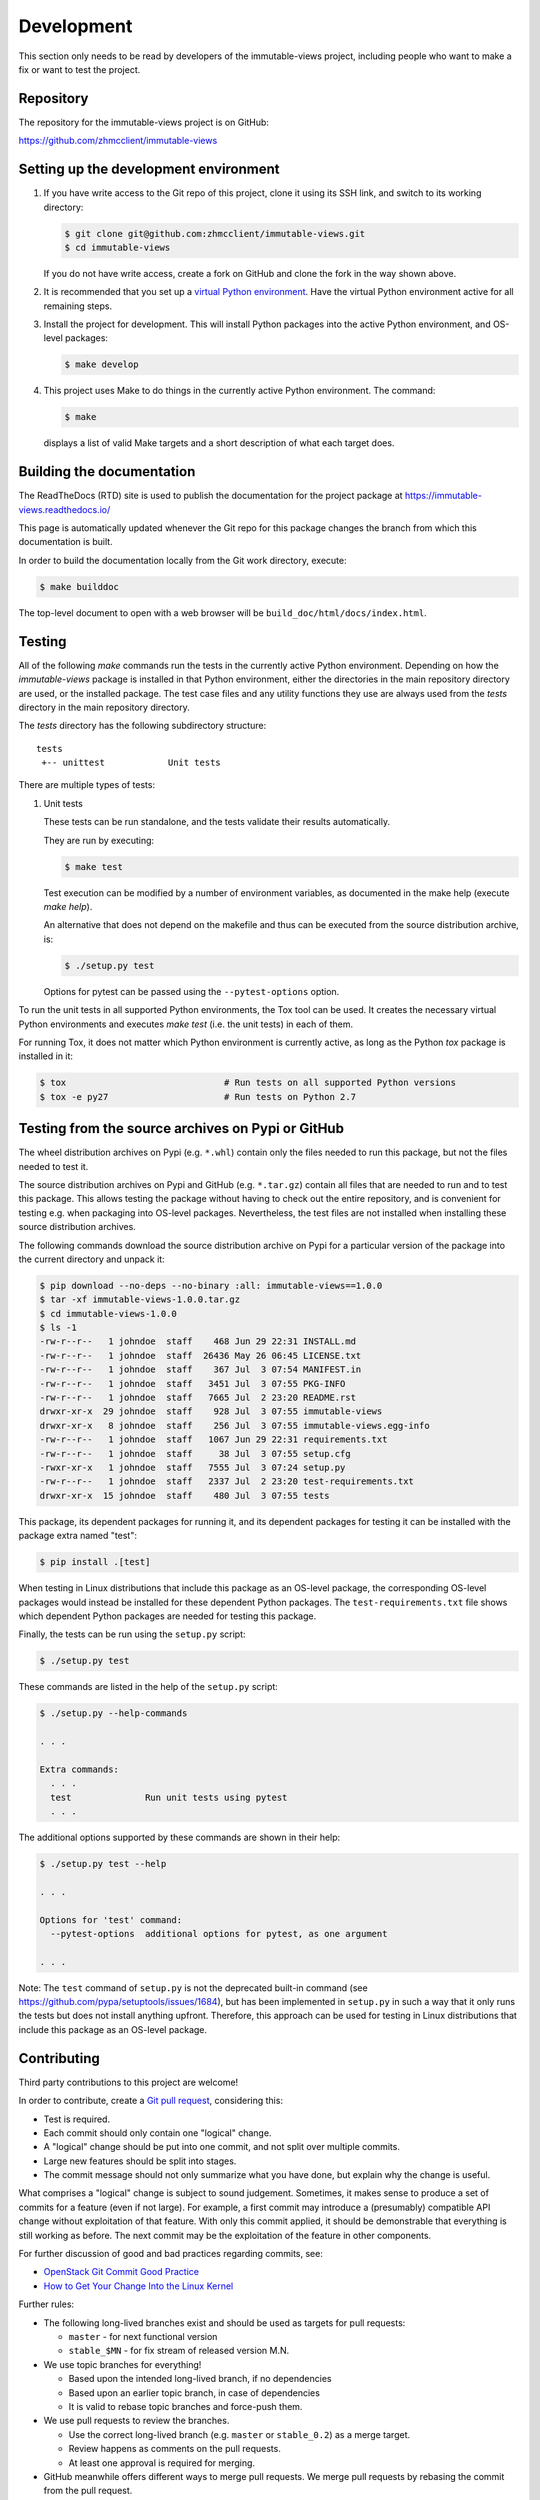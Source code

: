 
.. _`Development`:

Development
===========

This section only needs to be read by developers of the
immutable-views project,
including people who want to make a fix or want to test the project.


.. _`Repository`:

Repository
----------

The repository for the immutable-views project is on GitHub:

https://github.com/zhmcclient/immutable-views


.. _`Setting up the development environment`:

Setting up the development environment
--------------------------------------

1. If you have write access to the Git repo of this project, clone it using
   its SSH link, and switch to its working directory:

   .. code-block:: bash

        $ git clone git@github.com:zhmcclient/immutable-views.git
        $ cd immutable-views

   If you do not have write access, create a fork on GitHub and clone the
   fork in the way shown above.

2. It is recommended that you set up a `virtual Python environment`_.
   Have the virtual Python environment active for all remaining steps.

3. Install the project for development.
   This will install Python packages into the active Python environment,
   and OS-level packages:

   .. code-block:: bash

        $ make develop

4. This project uses Make to do things in the currently active Python
   environment. The command:

   .. code-block:: bash

        $ make

   displays a list of valid Make targets and a short description of what each
   target does.

.. _virtual Python environment: https://docs.python-guide.org/en/latest/dev/virtualenvs/


.. _`Building the documentation`:

Building the documentation
--------------------------

The ReadTheDocs (RTD) site is used to publish the documentation for the
project package at https://immutable-views.readthedocs.io/

This page is automatically updated whenever the Git repo for this package
changes the branch from which this documentation is built.

In order to build the documentation locally from the Git work directory,
execute:

.. code-block:: bash

    $ make builddoc

The top-level document to open with a web browser will be
``build_doc/html/docs/index.html``.


.. _`Testing`:

.. # Keep the tests/README file in sync with this 'Testing' section.

Testing
-------


All of the following `make` commands run the tests in the currently active
Python environment.
Depending on how the `immutable-views` package is installed in
that Python environment, either the directories in the main repository
directory are used, or the installed package.
The test case files and any utility functions they use are always used from
the `tests` directory in the main repository directory.

The `tests` directory has the following subdirectory structure:

::

    tests
     +-- unittest            Unit tests

There are multiple types of tests:

1. Unit tests

   These tests can be run standalone, and the tests validate their results
   automatically.

   They are run by executing:

   .. code-block:: bash

       $ make test

   Test execution can be modified by a number of environment variables, as
   documented in the make help (execute `make help`).

   An alternative that does not depend on the makefile and thus can be executed
   from the source distribution archive, is:

   .. code-block:: bash

       $ ./setup.py test

   Options for pytest can be passed using the ``--pytest-options`` option.


To run the unit tests in all supported Python environments, the
Tox tool can be used. It creates the necessary virtual Python environments and
executes `make test` (i.e. the unit tests) in each of them.

For running Tox, it does not matter which Python environment is currently
active, as long as the Python `tox` package is installed in it:

.. code-block:: bash

    $ tox                              # Run tests on all supported Python versions
    $ tox -e py27                      # Run tests on Python 2.7


.. _`Testing from the source archives on Pypi or GitHub`:

Testing from the source archives on Pypi or GitHub
--------------------------------------------------

The wheel distribution archives on Pypi (e.g. ``*.whl``) contain only the
files needed to run this package, but not the files needed to test it.

The source distribution archives on Pypi and GitHub (e.g. ``*.tar.gz``)
contain all files that are needed to run and to test this package. This allows
testing the package without having to check out the entire repository, and is
convenient for testing e.g. when packaging into OS-level packages.
Nevertheless, the test files are not installed when installing these source
distribution archives.

The following commands download the source distribution archive on Pypi for a
particular version of the package into the current directory and unpack it:

.. code-block:: bash

    $ pip download --no-deps --no-binary :all: immutable-views==1.0.0
    $ tar -xf immutable-views-1.0.0.tar.gz
    $ cd immutable-views-1.0.0
    $ ls -1
    -rw-r--r--   1 johndoe  staff    468 Jun 29 22:31 INSTALL.md
    -rw-r--r--   1 johndoe  staff  26436 May 26 06:45 LICENSE.txt
    -rw-r--r--   1 johndoe  staff    367 Jul  3 07:54 MANIFEST.in
    -rw-r--r--   1 johndoe  staff   3451 Jul  3 07:55 PKG-INFO
    -rw-r--r--   1 johndoe  staff   7665 Jul  2 23:20 README.rst
    drwxr-xr-x  29 johndoe  staff    928 Jul  3 07:55 immutable-views
    drwxr-xr-x   8 johndoe  staff    256 Jul  3 07:55 immutable-views.egg-info
    -rw-r--r--   1 johndoe  staff   1067 Jun 29 22:31 requirements.txt
    -rw-r--r--   1 johndoe  staff     38 Jul  3 07:55 setup.cfg
    -rwxr-xr-x   1 johndoe  staff   7555 Jul  3 07:24 setup.py
    -rw-r--r--   1 johndoe  staff   2337 Jul  2 23:20 test-requirements.txt
    drwxr-xr-x  15 johndoe  staff    480 Jul  3 07:55 tests

This package, its dependent packages for running it, and its dependent packages
for testing it can be installed with the package extra named "test":

.. code-block:: bash

    $ pip install .[test]

When testing in Linux distributions that include this package as an OS-level
package, the corresponding OS-level packages would instead be installed for
these dependent Python packages. The ``test-requirements.txt`` file shows which
dependent Python packages are needed for testing this package.

Finally, the tests can be run using the ``setup.py`` script:

.. code-block:: bash

    $ ./setup.py test

These commands are listed in the help of the ``setup.py`` script:

.. code-block:: bash

    $ ./setup.py --help-commands

    . . .

    Extra commands:
      . . .
      test              Run unit tests using pytest
      . . .

The additional options supported by these commands are shown in their help:

.. code-block:: bash

    $ ./setup.py test --help

    . . .

    Options for 'test' command:
      --pytest-options  additional options for pytest, as one argument

    . . .

Note: The ``test`` command of ``setup.py`` is not the deprecated built-in
command (see `<https://github.com/pypa/setuptools/issues/1684>`_), but has been
implemented in ``setup.py`` in such a way that it only runs the tests but
does not install anything upfront.
Therefore, this approach can be used for testing in Linux distributions that
include this package as an OS-level package.


.. _`Contributing`:

Contributing
------------

Third party contributions to this project are welcome!

In order to contribute, create a `Git pull request`_, considering this:

.. _Git pull request: https://help.github.com/articles/using-pull-requests/

* Test is required.
* Each commit should only contain one "logical" change.
* A "logical" change should be put into one commit, and not split over multiple
  commits.
* Large new features should be split into stages.
* The commit message should not only summarize what you have done, but explain
  why the change is useful.

What comprises a "logical" change is subject to sound judgement. Sometimes, it
makes sense to produce a set of commits for a feature (even if not large).
For example, a first commit may introduce a (presumably) compatible API change
without exploitation of that feature. With only this commit applied, it should
be demonstrable that everything is still working as before. The next commit may
be the exploitation of the feature in other components.

For further discussion of good and bad practices regarding commits, see:

* `OpenStack Git Commit Good Practice`_

* `How to Get Your Change Into the Linux Kernel`_

.. _OpenStack Git Commit Good Practice: https://wiki.openstack.org/wiki/GitCommitMessages
.. _How to Get Your Change Into the Linux Kernel: https://www.kernel.org/doc/Documentation/SubmittingPatches

Further rules:

* The following long-lived branches exist and should be used as targets for
  pull requests:

  - ``master`` - for next functional version

  - ``stable_$MN`` - for fix stream of released version M.N.

* We use topic branches for everything!

  - Based upon the intended long-lived branch, if no dependencies

  - Based upon an earlier topic branch, in case of dependencies

  - It is valid to rebase topic branches and force-push them.

* We use pull requests to review the branches.

  - Use the correct long-lived branch (e.g. ``master`` or ``stable_0.2``) as a
    merge target.

  - Review happens as comments on the pull requests.

  - At least one approval is required for merging.

* GitHub meanwhile offers different ways to merge pull requests. We merge pull
  requests by rebasing the commit from the pull request.

Releasing a version to PyPI
---------------------------

This section describes how to release a version of immutable-views
to PyPI.

It covers all variants of versions that can be released:

* Releasing a new major version (Mnew.0.0) based on the master branch
* Releasing a new minor version (M.Nnew.0) based on the master branch
* Releasing a new update version (M.N.Unew) based on the stable branch of its
  minor version

The description assumes that the `zhmcclient/immutable-views`
Github repo is cloned locally and its upstream repo is assumed to have the Git
remote name `origin`.

Any commands in the following steps are executed in the main directory of your
local clone of the `zhmcclient/immutable-views`
Git repo.

1.  Set shell variables for the version that is being released and the branch
    it is based on:

    * ``MNU`` - Full version M.N.U that is being released
    * ``MN`` - Major and minor version M.N of that full version
    * ``BRANCH`` - Name of the branch the version that is being released is
      based on

    When releasing a new major version (e.g. ``1.0.0``) based on the master
    branch:

    .. code-block:: sh

        MNU=1.0.0
        MN=1.0
        BRANCH=master

    When releasing a new minor version (e.g. ``0.9.0``) based on the master
    branch:

    .. code-block:: sh

        MNU=0.9.0
        MN=0.9
        BRANCH=master

    When releasing a new update version (e.g. ``0.8.1``) based on the stable
    branch of its minor version:

    .. code-block:: sh

        MNU=0.8.1
        MN=0.8
        BRANCH=stable_${MN}

2.  Create a topic branch for the version that is being released:

    .. code-block:: sh

        git checkout ${BRANCH}
        git pull
        git checkout -b release_${MNU}

3.  Edit the version file:

    .. code-block:: sh

        vi immutable-views/_version.py

    and set the ``__version__`` variable to the version that is being released:

    .. code-block:: python

        __version__ = 'M.N.U'

4.  Edit the change log:

    .. code-block:: sh

        vi docs/changes.rst

    and make the following changes in the section of the version that is being
    released:

    * Finalize the version.
    * Change the release date to today's date.
    * Make sure that all changes are described.
    * Make sure the items shown in the change log are relevant for and
      understandable by users.
    * In the "Known issues" list item, remove the link to the issue tracker and
      add text for any known issues you want users to know about.
    * Remove all empty list items.

5.  When releasing based on the master branch, edit the GitHub workflow file
    ``test.yml``:

    .. code-block:: sh

        vi .github/workflows/test.yml

    and in the ``on`` section, increase the version of the ``stable_*`` branch
    to the new stable branch ``stable_M.N`` created earlier:

    .. code-block:: yaml

        on:
          schedule:
            . . .
          push:
            branches: [ master, stable_M.N ]
          pull_request:
            branches: [ master, stable_M.N ]

6.  Commit your changes and push the topic branch to the remote repo:

    .. code-block:: sh

        git status  # Double check the changed files
        git commit -asm "Release ${MNU}"
        git push --set-upstream origin release_${MNU}

7.  On GitHub, create a Pull Request for branch ``release_M.N.U``. This will
    trigger the CI runs.

    Important: When creating Pull Requests, GitHub by default targets the
    ``master`` branch. When releasing based on a stable branch, you need to
    change the target branch of the Pull Request to ``stable_M.N``.

8.  On GitHub, close milestone ``M.N.U``.

9.  On GitHub, once the checks for the Pull Request for branch ``start_M.N.U``
    have succeeded, merge the Pull Request (no review is needed). This
    automatically deletes the branch on GitHub.

10. Add a new tag for the version that is being released and push it to
    the remote repo. Clean up the local repo:

    .. code-block:: sh

        git checkout ${BRANCH}
        git pull
        git tag -f ${MNU}
        git push -f --tags
        git branch -d release_${MNU}

11. When releasing based on the master branch, create and push a new stable
    branch for the same minor version:

    .. code-block:: sh

        git checkout -b stable_${MN}
        git push --set-upstream origin stable_${MN}
        git checkout ${BRANCH}

    Note that no GitHub Pull Request is created for any ``stable_*`` branch.

12. On GitHub, edit the new tag ``M.N.U``, and create a release description on
    it. This will cause it to appear in the Release tab.

    You can see the tags in GitHub via Code -> Releases -> Tags.

13. On ReadTheDocs, activate the new version ``M.N.U``:

    * Go to https://readthedocs.org/projects/immutable-views/versions/
      and log in.

    * Activate the new version ``M.N.U``.

      This triggers a build of that version. Verify that the build succeeds
      and that new version is shown in the version selection popup at
      https://immutable-views.readthedocs.io/

14. Upload the package to PyPI:

    .. code-block:: sh

        make upload

    This will show the package version and will ask for confirmation.

    **Attention!** This only works once for each version. You cannot release
    the same version twice to PyPI.

    Verify that the released version arrived on PyPI at
    https://pypi.python.org/pypi/immutable-views/


Starting a new version
----------------------

This section shows the steps for starting development of a new version of the
immutable-views project in its Git repo.

This section covers all variants of new versions:

* Starting a new major version (Mnew.0.0) based on the master branch
* Starting a new minor version (M.Nnew.0) based on the master branch
* Starting a new update version (M.N.Unew) based on the stable branch of its
  minor version

The description assumes that the `zhmcclient/immutable-views`
Github repo is cloned locally and its upstream repo is assumed to have the Git
remote name `origin`.

Any commands in the following steps are executed in the main directory of your
local clone of the `zhmcclient/immutable-views`
Git repo.

1.  Set shell variables for the version that is being started and the branch it
    is based on:

    * ``MNU`` - Full version M.N.U that is being started
    * ``MN`` - Major and minor version M.N of that full version
    * ``BRANCH`` -  Name of the branch the version that is being started is
      based on

    When starting a new major version (e.g. ``1.0.0``) based on the master
    branch:

    .. code-block:: sh

        MNU=1.0.0
        MN=1.0
        BRANCH=master

    When starting a new minor version (e.g. ``0.9.0``) based on the master
    branch:

    .. code-block:: sh

        MNU=0.9.0
        MN=0.9
        BRANCH=master

    When starting a new minor version (e.g. ``0.8.1``) based on the stable
    branch of its minor version:

    .. code-block:: sh

        MNU=0.8.1
        MN=0.8
        BRANCH=stable_${MN}

2.  Create a topic branch for the version that is being started:

    .. code-block:: sh

        git checkout ${BRANCH}
        git pull
        git checkout -b start_${MNU}

3.  Edit the version file:

    .. code-block:: sh

        vi immutable-views/_version.py

    and update the version to a draft version of the version that is being
    started:

    .. code-block:: python

        __version__ = 'M.N.U.dev1'

4.  Edit the change log:

    .. code-block:: sh

        vi docs/changes.rst

    and insert the following section before the top-most section:

    .. code-block:: rst

        immutable-views M.N.U.dev1
        ---------------------

        Released: not yet

        **Incompatible changes:**

        **Deprecations:**

        **Bug fixes:**

        **Enhancements:**

        **Cleanup:**

        **Known issues:**

        * See `list of open issues`_.

        .. _`list of open issues`: https://github.com/zhmcclient/immutable-views/issues

5.  Commit your changes and push them to the remote repo:

    .. code-block:: sh

        git status  # Double check the changed files
        git commit -asm "Start ${MNU}"
        git push --set-upstream origin start_${MNU}

6.  On GitHub, create a Pull Request for branch ``start_M.N.U``.

    Important: When creating Pull Requests, GitHub by default targets the
    ``master`` branch. When starting a version based on a stable branch, you
    need to change the target branch of the Pull Request to ``stable_M.N``.

7.  On GitHub, create a milestone for the new version ``M.N.U``.

    You can create a milestone in GitHub via Issues -> Milestones -> New
    Milestone.

8.  On GitHub, go through all open issues and pull requests that still have
    milestones for previous releases set, and either set them to the new
    milestone, or to have no milestone.

9.  On GitHub, once the checks for the Pull Request for branch ``start_M.N.U``
    have succeeded, merge the Pull Request (no review is needed). This
    automatically deletes the branch on GitHub.

10. Update and clean up the local repo:

    .. code-block:: sh

        git checkout ${BRANCH}
        git pull
        git branch -d start_${MNU}
